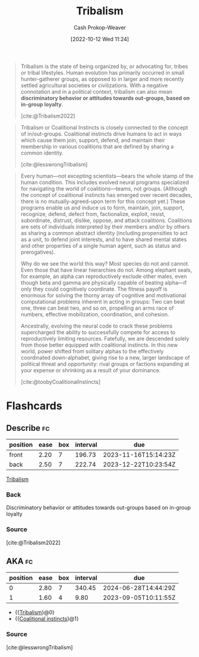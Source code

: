 :PROPERTIES:
:ID:       4cb7f185-7fc0-47aa-8a6a-9454de9a999c
:ROAM_REFS: [cite:@toobyCoalitionalInstincts] [cite:@lesswrongTribalism] [cite:@Tribalism2022]
:LAST_MODIFIED: [2023-08-26 Sat 07:52]
:ROAM_ALIASES: "Coalitional instincts"
:END:
#+title: Tribalism
#+hugo_custom_front_matter: :slug "4cb7f185-7fc0-47aa-8a6a-9454de9a999c"
#+author: Cash Prokop-Weaver
#+date: [2022-10-12 Wed 11:24]
#+filetags: :concept:
#+begin_quote
Tribalism is the state of being organized by, or advocating for, tribes or tribal lifestyles. Human evolution has primarily occurred in small hunter-gatherer groups, as opposed to in larger and more recently settled agricultural societies or civilizations. With a negative connotation and in a political context, tribalism can also mean *discriminatory behavior or attitudes towards out-groups, based on in-group loyalty*.

[cite:@Tribalism2022]
#+end_quote

#+begin_quote
Tribalism or Coalitional Instincts is closely connected to the concept of in/out-groups. Coalitional instincts drive humans to act in ways which cause them join, support, defend, and maintain their membership in various coalitions that are defined by sharing a common identity.

[cite:@lesswrongTribalism]
#+end_quote

#+begin_quote
Every human—not excepting scientists—bears the whole stamp of the human condition. This includes evolved neural programs specialized for navigating the world of coalitions—teams, not groups. (Although the concept of coalitional instincts has emerged over recent decades, there is no mutually-agreed-upon term for this concept yet.) These programs enable us and induce us to form, maintain, join, support, recognize, defend, defect from, factionalize, exploit, resist, subordinate, distrust, dislike, oppose, and attack coalitions. Coalitions are sets of individuals interpreted by their members and/or by others as sharing a common abstract identity (including propensities to act as a unit, to defend joint interests, and to have shared mental states and other properties of a single human agent, such as status and prerogatives).

Why do we see the world this way? Most species do not and cannot. Even those that have linear hierarchies do not. Among elephant seals, for example, an alpha can reproductively exclude other males, even though beta and gamma are physically capable of beating alpha—if only they could cognitively coordinate. The fitness payoff is enormous for solving the thorny array of cognitive and motivational computational problems inherent in acting in groups: Two can beat one, three can beat two, and so on, propelling an arms race of numbers, effective mobilization, coordination, and cohesion.

Ancestrally, evolving the neural code to crack these problems supercharged the ability to successfully compete for access to reproductively limiting resources. Fatefully, we are descended solely from those better equipped with coalitional instincts. In this new world, power shifted from solitary alphas to the effectively coordinated down-alphabet, giving rise to a new, larger landscape of political threat and opportunity: rival groups or factions expanding at your expense or shrinking as a result of your dominance.

[cite:@toobyCoalitionalInstincts]
#+end_quote

* Flashcards
** Describe :fc:
:PROPERTIES:
:CREATED: [2022-11-14 Mon 14:43]
:FC_CREATED: 2022-11-14T22:44:44Z
:FC_TYPE:  double
:ID:       d6994dd4-086b-4d60-9bad-8e8e0333c6a6
:END:
:REVIEW_DATA:
| position | ease | box | interval | due                  |
|----------+------+-----+----------+----------------------|
| front    | 2.20 |   7 |   196.73 | 2023-11-16T15:14:23Z |
| back     | 2.50 |   7 |   222.74 | 2023-12-22T10:23:54Z |
:END:

[[id:4cb7f185-7fc0-47aa-8a6a-9454de9a999c][Tribalism]]

*** Back
Discriminatory behavior or attitudes towards out-groups based on in-group loyalty
*** Source
[cite:@Tribalism2022]
** AKA :fc:
:PROPERTIES:
:CREATED: [2023-01-14 Sat 07:39]
:FC_CREATED: 2023-01-14T15:40:58Z
:FC_TYPE:  cloze
:ID:       6680f6ac-8f55-4f49-91da-70f715d538a6
:FC_CLOZE_MAX: 1
:FC_CLOZE_TYPE: deletion
:END:
:REVIEW_DATA:
| position | ease | box | interval | due                  |
|----------+------+-----+----------+----------------------|
|        0 | 2.80 |   7 |   340.45 | 2024-06-28T14:44:29Z |
|        1 | 1.60 |   4 |     9.80 | 2023-09-05T10:11:55Z |
:END:

- {{[[id:4cb7f185-7fc0-47aa-8a6a-9454de9a999c][Tribalism]]}@0}
- {{[[id:4cb7f185-7fc0-47aa-8a6a-9454de9a999c][Coalitional instincts]]}@1}

*** Source
[cite:@lesswrongTribalism]
#+print_bibliography: